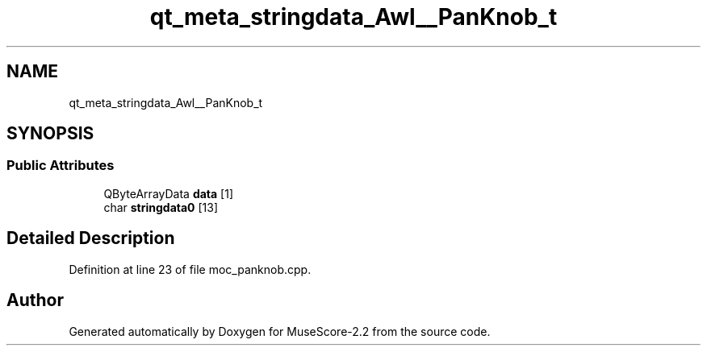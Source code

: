 .TH "qt_meta_stringdata_Awl__PanKnob_t" 3 "Mon Jun 5 2017" "MuseScore-2.2" \" -*- nroff -*-
.ad l
.nh
.SH NAME
qt_meta_stringdata_Awl__PanKnob_t
.SH SYNOPSIS
.br
.PP
.SS "Public Attributes"

.in +1c
.ti -1c
.RI "QByteArrayData \fBdata\fP [1]"
.br
.ti -1c
.RI "char \fBstringdata0\fP [13]"
.br
.in -1c
.SH "Detailed Description"
.PP 
Definition at line 23 of file moc_panknob\&.cpp\&.

.SH "Author"
.PP 
Generated automatically by Doxygen for MuseScore-2\&.2 from the source code\&.
